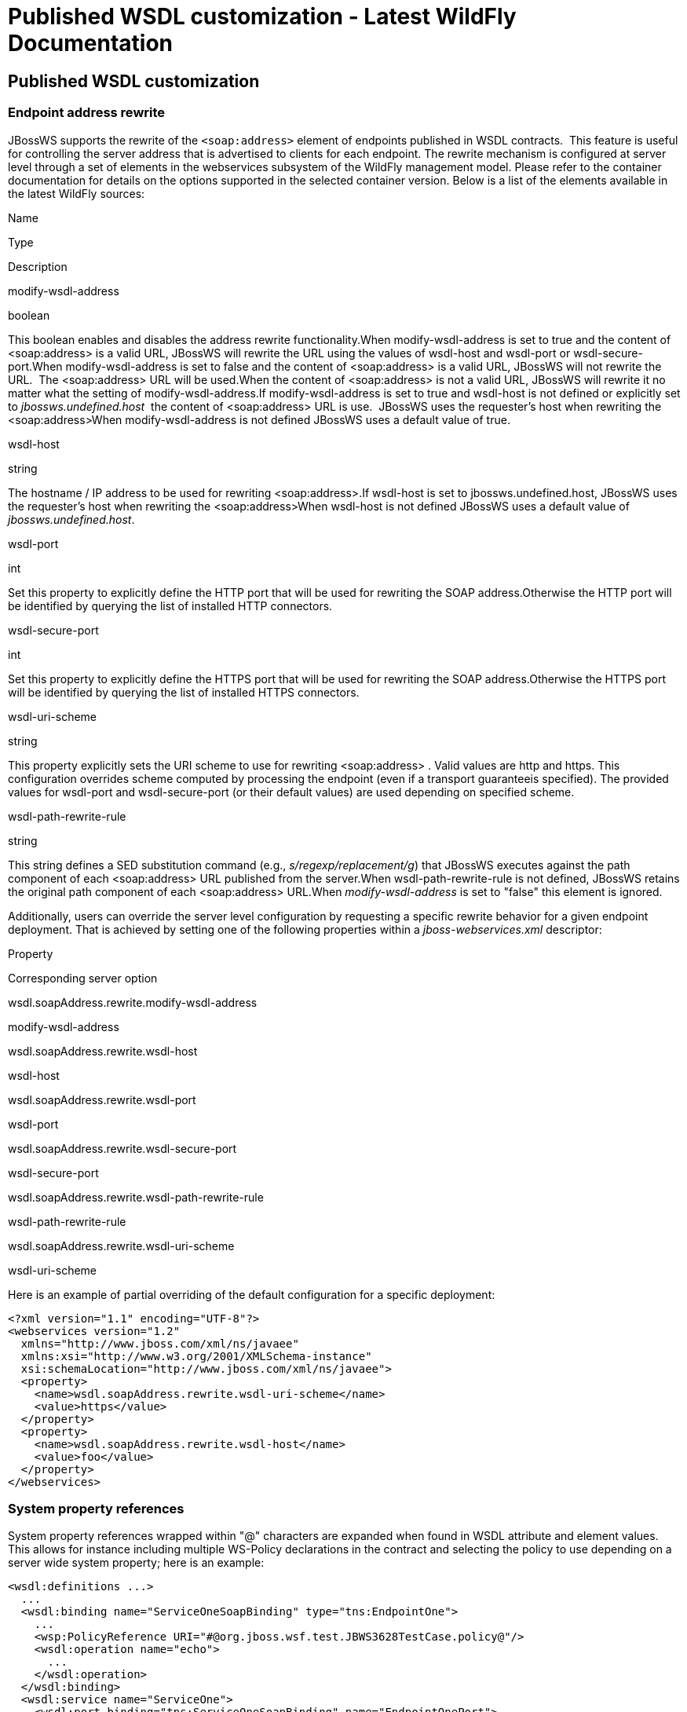 Published WSDL customization - Latest WildFly Documentation
===========================================================

[[published-wsdl-customization]]
Published WSDL customization
----------------------------

[[endpoint-address-rewrite]]
Endpoint address rewrite
~~~~~~~~~~~~~~~~~~~~~~~~

JBossWS supports the rewrite of the `<soap:address>` element of
endpoints published in WSDL contracts.  This feature is useful for
controlling the server address that is advertised to clients for each
endpoint. The rewrite mechanism is configured at server level through a
set of elements in the webservices subsystem of the WildFly management
model. Please refer to the container documentation for details on the
options supported in the selected container version. Below is a list of
the elements available in the latest WildFly sources:

Name

Type

Description

modify-wsdl-address

boolean

This boolean enables and disables the address rewrite functionality.When
modify-wsdl-address is set to true and the content of <soap:address> is
a valid URL, JBossWS will rewrite the URL using the values of wsdl-host
and wsdl-port or wsdl-secure-port.When modify-wsdl-address is set to
false and the content of <soap:address> is a valid URL, JBossWS will not
rewrite the URL.  The <soap:address> URL will be used.When the content
of <soap:address> is not a valid URL, JBossWS will rewrite it no matter
what the setting of modify-wsdl-address.If modify-wsdl-address is set to
true and wsdl-host is not defined or explicitly set to
'jbossws.undefined.host'  the content of <soap:address> URL is use. 
JBossWS uses the requester's host when rewriting the <soap:address>When
modify-wsdl-address is not defined JBossWS uses a default value of true.

wsdl-host

string

The hostname / IP address to be used for rewriting
<soap:address>.If wsdl-host is set to jbossws.undefined.host, JBossWS
uses the requester's host when rewriting the <soap:address>When
wsdl-host is not defined JBossWS uses a default value of
'jbossws.undefined.host'.

wsdl-port

int

Set this property to explicitly define the HTTP port that will be used
for rewriting the SOAP address.Otherwise the HTTP port will be
identified by querying the list of installed HTTP connectors.

wsdl-secure-port

int

Set this property to explicitly define the HTTPS port that will be used
for rewriting the SOAP address.Otherwise the HTTPS port will be
identified by querying the list of installed HTTPS connectors.

wsdl-uri-scheme

string

This property explicitly sets the URI scheme to use for rewriting
<soap:address> . Valid values are http and https. This configuration
overrides scheme computed by processing the endpoint (even if a
transport guaranteeis specified). The provided values for wsdl-port and
wsdl-secure-port (or their default values) are used depending on
specified scheme.

wsdl-path-rewrite-rule

string

This string defines a SED substitution command (e.g.,
's/regexp/replacement/g') that JBossWS executes against the path
component of each <soap:address> URL published from the server.When
wsdl-path-rewrite-rule is not defined, JBossWS retains the original path
component of each <soap:address> URL.When 'modify-wsdl-address' is set
to "false" this element is ignored.

Additionally, users can override the server level configuration by
requesting a specific rewrite behavior for a given endpoint deployment.
That is achieved by setting one of the following properties within a
_jboss-webservices.xml_ descriptor:

Property

Corresponding server option

wsdl.soapAddress.rewrite.modify-wsdl-address

modify-wsdl-address

wsdl.soapAddress.rewrite.wsdl-host

wsdl-host

wsdl.soapAddress.rewrite.wsdl-port

wsdl-port

wsdl.soapAddress.rewrite.wsdl-secure-port

wsdl-secure-port

wsdl.soapAddress.rewrite.wsdl-path-rewrite-rule

wsdl-path-rewrite-rule

wsdl.soapAddress.rewrite.wsdl-uri-scheme

wsdl-uri-scheme

Here is an example of partial overriding of the default configuration
for a specific deployment:

[source,java]
----
<?xml version="1.1" encoding="UTF-8"?>
<webservices version="1.2"
  xmlns="http://www.jboss.com/xml/ns/javaee"
  xmlns:xsi="http://www.w3.org/2001/XMLSchema-instance"
  xsi:schemaLocation="http://www.jboss.com/xml/ns/javaee">
  <property>
    <name>wsdl.soapAddress.rewrite.wsdl-uri-scheme</name>
    <value>https</value>
  </property>
  <property>
    <name>wsdl.soapAddress.rewrite.wsdl-host</name>
    <value>foo</value>
  </property>
</webservices>
----

[[system-property-references]]
System property references
~~~~~~~~~~~~~~~~~~~~~~~~~~

System property references wrapped within "@" characters are expanded
when found in WSDL attribute and element values. This allows for
instance including multiple WS-Policy declarations in the contract and
selecting the policy to use depending on a server wide system property;
here is an example:

[source,java]
----
<wsdl:definitions ...>
  ...
  <wsdl:binding name="ServiceOneSoapBinding" type="tns:EndpointOne">
    ...
    <wsp:PolicyReference URI="#@org.jboss.wsf.test.JBWS3628TestCase.policy@"/>
    <wsdl:operation name="echo">
      ...
    </wsdl:operation>
  </wsdl:binding>
  <wsdl:service name="ServiceOne">
    <wsdl:port binding="tns:ServiceOneSoapBinding" name="EndpointOnePort">
      <soap:address location="http://localhost:8080/jaxws-cxf-jbws3628/ServiceOne"/>
    </wsdl:port>
  </wsdl:service>

  <wsp:Policy xmlns:wsu="http://docs.oasis-open.org/wss/2004/01/oasis-200401-wss-wssecurity-utility-1.0.xsd" xmlns:wsp="http://www.w3.org/ns/ws-policy" wsu:Id="WS-RM_Policy">
 <wsrmp:RMAssertion xmlns:wsrmp="http://schemas.xmlsoap.org/ws/2005/02/rm/policy">
          ...
   </wsrmp:RMAssertion>
  </wsp:Policy>

  <wsp:Policy xmlns:wsu="http://docs.oasis-open.org/wss/2004/01/oasis-200401-wss-wssecurity-utility-1.0.xsd" xmlns:wsp="http://www.w3.org/ns/ws-policy"
      xmlns:wsam="http://www.w3.org/2007/05/addressing/metadata" wsu:Id="WS-Addressing_policy">
    <wsam:Addressing>
      <wsp:Policy/>
    </wsam:Addressing>
  </wsp:Policy>
</wsdl:definitions>
----

If the *_org.jboss.wsf.test.JBWS3628TestCase.policy_* system property is
defined and set to " *_WS-Addressing_policy_* ", WS-Addressing will be
enabled for the endpoint defined by the contract above.
